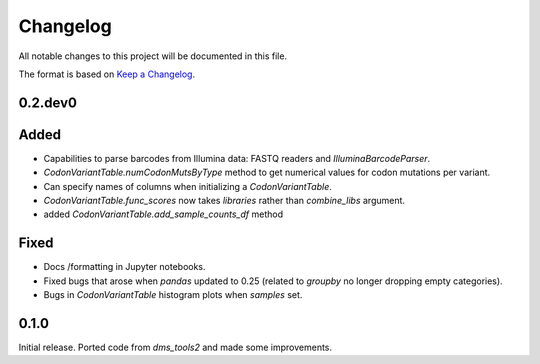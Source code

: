 =========
Changelog
=========

All notable changes to this project will be documented in this file.

The format is based on `Keep a Changelog <https://keepachangelog.com>`_.

0.2.dev0
--------

Added
-----
- Capabilities to parse barcodes from Illumina data: FASTQ readers and `IlluminaBarcodeParser`.

- `CodonVariantTable.numCodonMutsByType` method to get numerical values for codon mutations per variant.

- Can specify names of columns when initializing a `CodonVariantTable`.

- `CodonVariantTable.func_scores` now takes `libraries` rather than `combine_libs` argument.

- added `CodonVariantTable.add_sample_counts_df` method

Fixed
-----
- Docs /formatting in Jupyter notebooks.

- Fixed bugs that arose when `pandas` updated to 0.25 (related to `groupby` no longer dropping empty categories).

- Bugs in `CodonVariantTable` histogram plots when `samples` set.

0.1.0
-----
Initial release. Ported code from `dms_tools2` and made some improvements.

